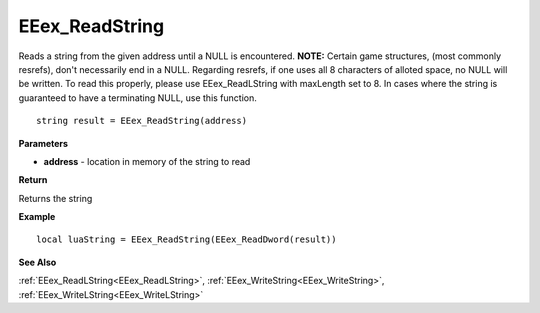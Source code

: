.. _EEex_ReadString:

===================================
EEex_ReadString 
===================================

Reads a string from the given address until a NULL is encountered. **NOTE:** Certain game structures, (most commonly resrefs), don't necessarily end in a NULL. Regarding resrefs, if one uses all 8 characters of alloted space, no NULL will be written. To read this properly, please use EEex_ReadLString with maxLength set to 8. In cases where the string is guaranteed to have a terminating NULL, use this function.

::

   string result = EEex_ReadString(address)


**Parameters**

* **address** - location in memory of the string to read

**Return**

Returns the string

**Example**

::

   local luaString = EEex_ReadString(EEex_ReadDword(result))

**See Also**

:ref:`EEex_ReadLString<EEex_ReadLString>`, :ref:`EEex_WriteString<EEex_WriteString>`, :ref:`EEex_WriteLString<EEex_WriteLString>`

